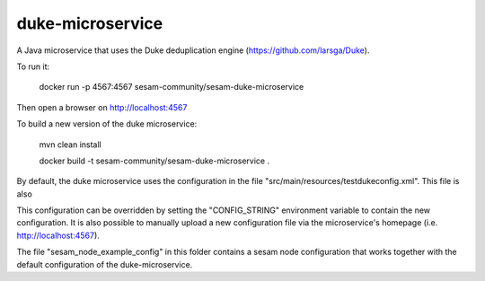 =================
duke-microservice
=================

A Java microservice that uses the Duke deduplication engine (https://github.com/larsga/Duke).

.. image:: https://travis-ci.org/sesam-community/sesam-duke-microservice.svg?branch=master
   :alt: Build Status
   :target: https://travis-ci.org/sesam-community/sesam-duke-microservice


To run it:

    docker run -p 4567:4567 sesam-community/sesam-duke-microservice

Then open a browser on http://localhost:4567


To build a new version of the duke microservice:

    mvn clean install

    docker build -t sesam-community/sesam-duke-microservice .


By default, the duke microservice uses the configuration in the file "src/main/resources/testdukeconfig.xml". This
file is also

This configuration can be overridden by setting the "CONFIG_STRING" environment variable to contain
the new configuration. It is also possible to manually upload a new configuration file via the microservice's
homepage (i.e. http://localhost:4567).


The file "sesam_node_example_config" in this folder contains a sesam node configuration that works
together with the default configuration of the duke-microservice.
